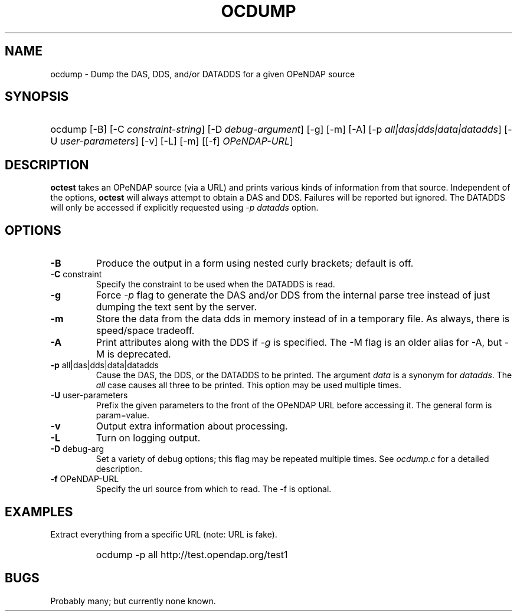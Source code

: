 .TH OCDUMP 1
.SH NAME
ocdump \- Dump the DAS, DDS, and/or DATADDS for a given OPeNDAP source
.SH SYNOPSIS
.HP
ocdump
.nh
\%[-B]
\%[-C \fIconstraint-string\fP]
\%[-D \fIdebug-argument\fP]
\%[-g]
\%[-m]
\%[-A]
\%[-p \fIall|das|dds|data|datadds\fP]
\%[-U \fIuser-parameters\fP]
\%[-v]
\%[-L]
\%[-m]
\%[[-f] \fIOPeNDAP-URL\fP]
.hy
.ft
.SH DESCRIPTION
\fBoctest\fP
takes an OPeNDAP source (via a URL) and prints various kinds of information from that source.
Independent of the options, 
\fBoctest\fP
will always attempt to obtain a DAS and DDS.
Failures will be reported but ignored.
The DATADDS will only be accessed if explicitly requested using \fI-p datadds\fP
option.
.LP
.SH OPTIONS
.IP "\fB-B\fP"
Produce the output in a form using nested curly brackets;
default is off.
.IP "\fB-C \fRconstraint\fP"
Specify the constraint to be used when the DATADDS is read.
.IP "\fB-g\fP"
Force \fI-p\fP flag to generate the DAS and/or DDS
from the internal parse tree instead of just
dumping the text sent by the server.
.IP "\fB-m\fP"
Store the data from the data dds in memory instead of in a temporary
file. As always, there is speed/space tradeoff.
.IP "\fB-A\fP"
Print attributes along with the DDS if \fI-g\fP is specified.
The -M flag is an older alias for -A, but -M is deprecated.
.IP "\fB-p \fRall|das|dds|data|datadds\fP"
Cause the DAS, the DDS, or the DATADDS to be printed.
The argument \fIdata\fP is a synonym for \fIdatadds\fP.
The  \fIall\fP case causes all three to be printed.
This option may be used multiple times.
.IP "\fB-U \fRuser-parameters\fP"
Prefix the given parameters to the front of the OPeNDAP URL
before accessing it. The general form is param=value.
.IP "\fB-v\fP"
Output extra information about processing.
.IP "\fB-L\fP"
Turn on logging output.
.IP "\fB-D \fRdebug-arg\fP"
Set a variety of debug options; this flag may be repeated multiple times.
See \fIocdump.c\fP for a detailed description.
.IP "\fB-f \fROPeNDAP-URL\fP"
Specify the url source from which to read. The -f is optional.
.SH EXAMPLES
.LP
Extract everything from a specific URL (note: URL is fake).
.RS
.HP
ocdump -p all http://test.opendap.org/test1
.RE

.SH BUGS
.LP
Probably many; but currently none known.

